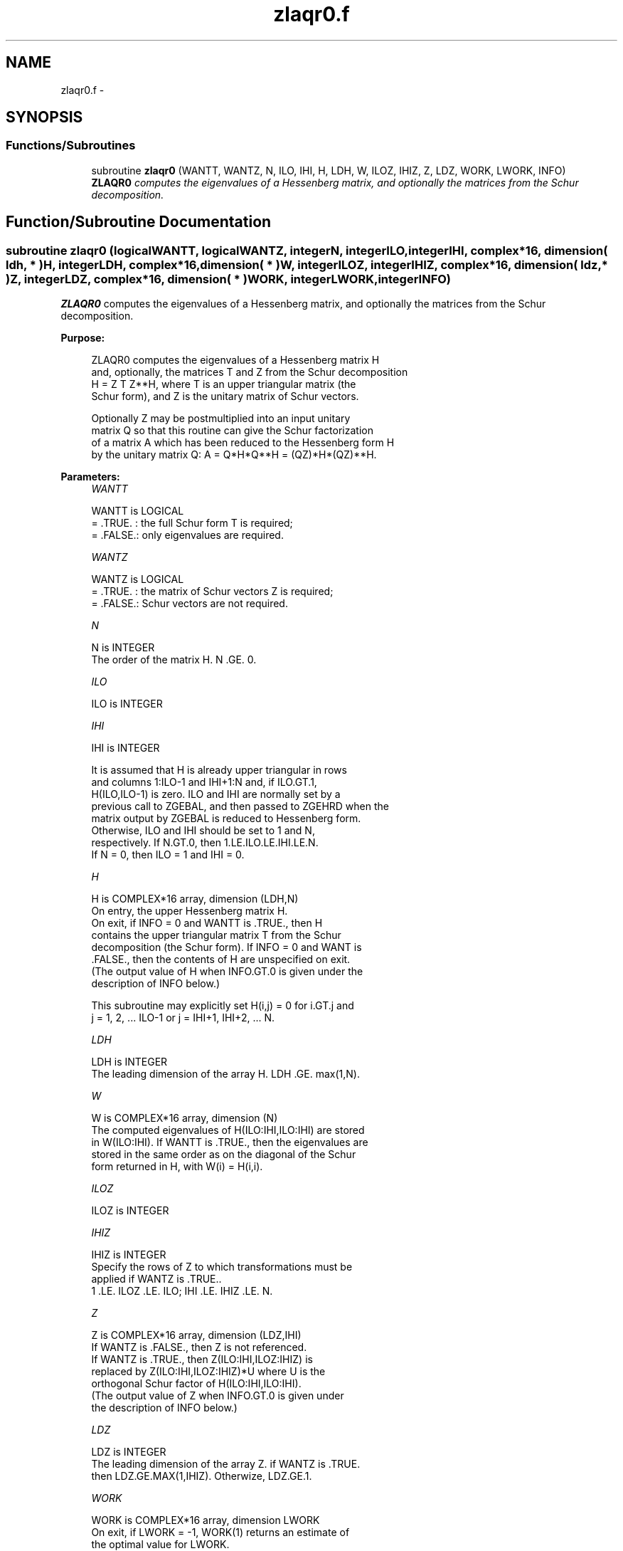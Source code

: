 .TH "zlaqr0.f" 3 "Sat Nov 16 2013" "Version 3.4.2" "LAPACK" \" -*- nroff -*-
.ad l
.nh
.SH NAME
zlaqr0.f \- 
.SH SYNOPSIS
.br
.PP
.SS "Functions/Subroutines"

.in +1c
.ti -1c
.RI "subroutine \fBzlaqr0\fP (WANTT, WANTZ, N, ILO, IHI, H, LDH, W, ILOZ, IHIZ, Z, LDZ, WORK, LWORK, INFO)"
.br
.RI "\fI\fBZLAQR0\fP computes the eigenvalues of a Hessenberg matrix, and optionally the matrices from the Schur decomposition\&. \fP"
.in -1c
.SH "Function/Subroutine Documentation"
.PP 
.SS "subroutine zlaqr0 (logicalWANTT, logicalWANTZ, integerN, integerILO, integerIHI, complex*16, dimension( ldh, * )H, integerLDH, complex*16, dimension( * )W, integerILOZ, integerIHIZ, complex*16, dimension( ldz, * )Z, integerLDZ, complex*16, dimension( * )WORK, integerLWORK, integerINFO)"

.PP
\fBZLAQR0\fP computes the eigenvalues of a Hessenberg matrix, and optionally the matrices from the Schur decomposition\&.  
.PP
\fBPurpose: \fP
.RS 4

.PP
.nf
    ZLAQR0 computes the eigenvalues of a Hessenberg matrix H
    and, optionally, the matrices T and Z from the Schur decomposition
    H = Z T Z**H, where T is an upper triangular matrix (the
    Schur form), and Z is the unitary matrix of Schur vectors.

    Optionally Z may be postmultiplied into an input unitary
    matrix Q so that this routine can give the Schur factorization
    of a matrix A which has been reduced to the Hessenberg form H
    by the unitary matrix Q:  A = Q*H*Q**H = (QZ)*H*(QZ)**H.
.fi
.PP
 
.RE
.PP
\fBParameters:\fP
.RS 4
\fIWANTT\fP 
.PP
.nf
          WANTT is LOGICAL
          = .TRUE. : the full Schur form T is required;
          = .FALSE.: only eigenvalues are required.
.fi
.PP
.br
\fIWANTZ\fP 
.PP
.nf
          WANTZ is LOGICAL
          = .TRUE. : the matrix of Schur vectors Z is required;
          = .FALSE.: Schur vectors are not required.
.fi
.PP
.br
\fIN\fP 
.PP
.nf
          N is INTEGER
           The order of the matrix H.  N .GE. 0.
.fi
.PP
.br
\fIILO\fP 
.PP
.nf
          ILO is INTEGER
.fi
.PP
.br
\fIIHI\fP 
.PP
.nf
          IHI is INTEGER

           It is assumed that H is already upper triangular in rows
           and columns 1:ILO-1 and IHI+1:N and, if ILO.GT.1,
           H(ILO,ILO-1) is zero. ILO and IHI are normally set by a
           previous call to ZGEBAL, and then passed to ZGEHRD when the
           matrix output by ZGEBAL is reduced to Hessenberg form.
           Otherwise, ILO and IHI should be set to 1 and N,
           respectively.  If N.GT.0, then 1.LE.ILO.LE.IHI.LE.N.
           If N = 0, then ILO = 1 and IHI = 0.
.fi
.PP
.br
\fIH\fP 
.PP
.nf
          H is COMPLEX*16 array, dimension (LDH,N)
           On entry, the upper Hessenberg matrix H.
           On exit, if INFO = 0 and WANTT is .TRUE., then H
           contains the upper triangular matrix T from the Schur
           decomposition (the Schur form). If INFO = 0 and WANT is
           .FALSE., then the contents of H are unspecified on exit.
           (The output value of H when INFO.GT.0 is given under the
           description of INFO below.)

           This subroutine may explicitly set H(i,j) = 0 for i.GT.j and
           j = 1, 2, ... ILO-1 or j = IHI+1, IHI+2, ... N.
.fi
.PP
.br
\fILDH\fP 
.PP
.nf
          LDH is INTEGER
           The leading dimension of the array H. LDH .GE. max(1,N).
.fi
.PP
.br
\fIW\fP 
.PP
.nf
          W is COMPLEX*16 array, dimension (N)
           The computed eigenvalues of H(ILO:IHI,ILO:IHI) are stored
           in W(ILO:IHI). If WANTT is .TRUE., then the eigenvalues are
           stored in the same order as on the diagonal of the Schur
           form returned in H, with W(i) = H(i,i).
.fi
.PP
.br
\fIILOZ\fP 
.PP
.nf
          ILOZ is INTEGER
.fi
.PP
.br
\fIIHIZ\fP 
.PP
.nf
          IHIZ is INTEGER
           Specify the rows of Z to which transformations must be
           applied if WANTZ is .TRUE..
           1 .LE. ILOZ .LE. ILO; IHI .LE. IHIZ .LE. N.
.fi
.PP
.br
\fIZ\fP 
.PP
.nf
          Z is COMPLEX*16 array, dimension (LDZ,IHI)
           If WANTZ is .FALSE., then Z is not referenced.
           If WANTZ is .TRUE., then Z(ILO:IHI,ILOZ:IHIZ) is
           replaced by Z(ILO:IHI,ILOZ:IHIZ)*U where U is the
           orthogonal Schur factor of H(ILO:IHI,ILO:IHI).
           (The output value of Z when INFO.GT.0 is given under
           the description of INFO below.)
.fi
.PP
.br
\fILDZ\fP 
.PP
.nf
          LDZ is INTEGER
           The leading dimension of the array Z.  if WANTZ is .TRUE.
           then LDZ.GE.MAX(1,IHIZ).  Otherwize, LDZ.GE.1.
.fi
.PP
.br
\fIWORK\fP 
.PP
.nf
          WORK is COMPLEX*16 array, dimension LWORK
           On exit, if LWORK = -1, WORK(1) returns an estimate of
           the optimal value for LWORK.
.fi
.PP
.br
\fILWORK\fP 
.PP
.nf
          LWORK is INTEGER
           The dimension of the array WORK.  LWORK .GE. max(1,N)
           is sufficient, but LWORK typically as large as 6*N may
           be required for optimal performance.  A workspace query
           to determine the optimal workspace size is recommended.

           If LWORK = -1, then ZLAQR0 does a workspace query.
           In this case, ZLAQR0 checks the input parameters and
           estimates the optimal workspace size for the given
           values of N, ILO and IHI.  The estimate is returned
           in WORK(1).  No error message related to LWORK is
           issued by XERBLA.  Neither H nor Z are accessed.
.fi
.PP
.br
\fIINFO\fP 
.PP
.nf
          INFO is INTEGER
             =  0:  successful exit
           .GT. 0:  if INFO = i, ZLAQR0 failed to compute all of
                the eigenvalues.  Elements 1:ilo-1 and i+1:n of WR
                and WI contain those eigenvalues which have been
                successfully computed.  (Failures are rare.)

                If INFO .GT. 0 and WANT is .FALSE., then on exit,
                the remaining unconverged eigenvalues are the eigen-
                values of the upper Hessenberg matrix rows and
                columns ILO through INFO of the final, output
                value of H.

                If INFO .GT. 0 and WANTT is .TRUE., then on exit

           (*)  (initial value of H)*U  = U*(final value of H)

                where U is a unitary matrix.  The final
                value of  H is upper Hessenberg and triangular in
                rows and columns INFO+1 through IHI.

                If INFO .GT. 0 and WANTZ is .TRUE., then on exit

                  (final value of Z(ILO:IHI,ILOZ:IHIZ)
                   =  (initial value of Z(ILO:IHI,ILOZ:IHIZ)*U

                where U is the unitary matrix in (*) (regard-
                less of the value of WANTT.)

                If INFO .GT. 0 and WANTZ is .FALSE., then Z is not
                accessed.
.fi
.PP
 
.RE
.PP
\fBAuthor:\fP
.RS 4
Univ\&. of Tennessee 
.PP
Univ\&. of California Berkeley 
.PP
Univ\&. of Colorado Denver 
.PP
NAG Ltd\&. 
.RE
.PP
\fBDate:\fP
.RS 4
September 2012 
.RE
.PP
\fBContributors: \fP
.RS 4
Karen Braman and Ralph Byers, Department of Mathematics, University of Kansas, USA 
.RE
.PP
\fBReferences: \fP
.RS 4
K\&. Braman, R\&. Byers and R\&. Mathias, The Multi-Shift QR Algorithm Part I: Maintaining Well Focused Shifts, and Level 3 Performance, SIAM Journal of Matrix Analysis, volume 23, pages 929--947, 2002\&. 
.br
 K\&. Braman, R\&. Byers and R\&. Mathias, The Multi-Shift QR Algorithm Part II: Aggressive Early Deflation, SIAM Journal of Matrix Analysis, volume 23, pages 948--973, 2002\&. 
.RE
.PP

.PP
Definition at line 241 of file zlaqr0\&.f\&.
.SH "Author"
.PP 
Generated automatically by Doxygen for LAPACK from the source code\&.

